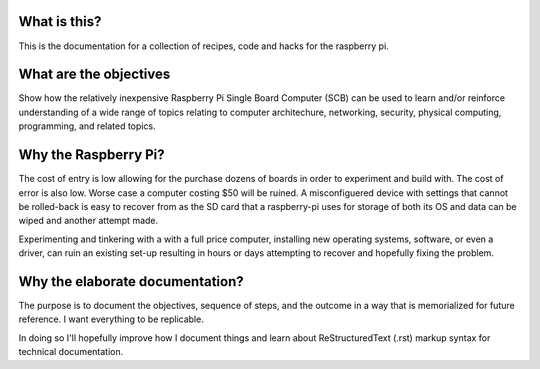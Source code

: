 What is this?
-------------
This is the documentation for a collection of recipes, code and hacks for the raspberry pi.


What are the objectives
-----------------------
Show how the relatively inexpensive Raspberry Pi Single Board Computer (SCB) can be used to learn and/or reinforce understanding of a wide range of topics relating to computer architechure, networking, security, physical computing, programming, and related topics.


Why the Raspberry Pi?
---------------------
The cost of entry is low allowing for the purchase dozens of boards in order to experiment and build with.  The cost of error is also low.  Worse case a computer costing $50 will be ruined.  A misconfiguered device with settings that cannot be rolled-back is easy to recover from as the SD card that a raspberry-pi uses for storage of both its OS and data can be wiped and another attempt made.

Experimenting and tinkering with a with a full price computer, installing new operating systems, software, or even a driver, can ruin an existing set-up resulting in hours or days attempting to recover and hopefully fixing the problem.


Why the elaborate documentation?
--------------------------------
The purpose is to document the objectives, sequence of steps, and the outcome in a way that is memorialized for future reference.  I want everything to be replicable.

In doing so I'll hopefully improve how I document things and learn about ReStructuredText (.rst) markup syntax for technical documentation.

